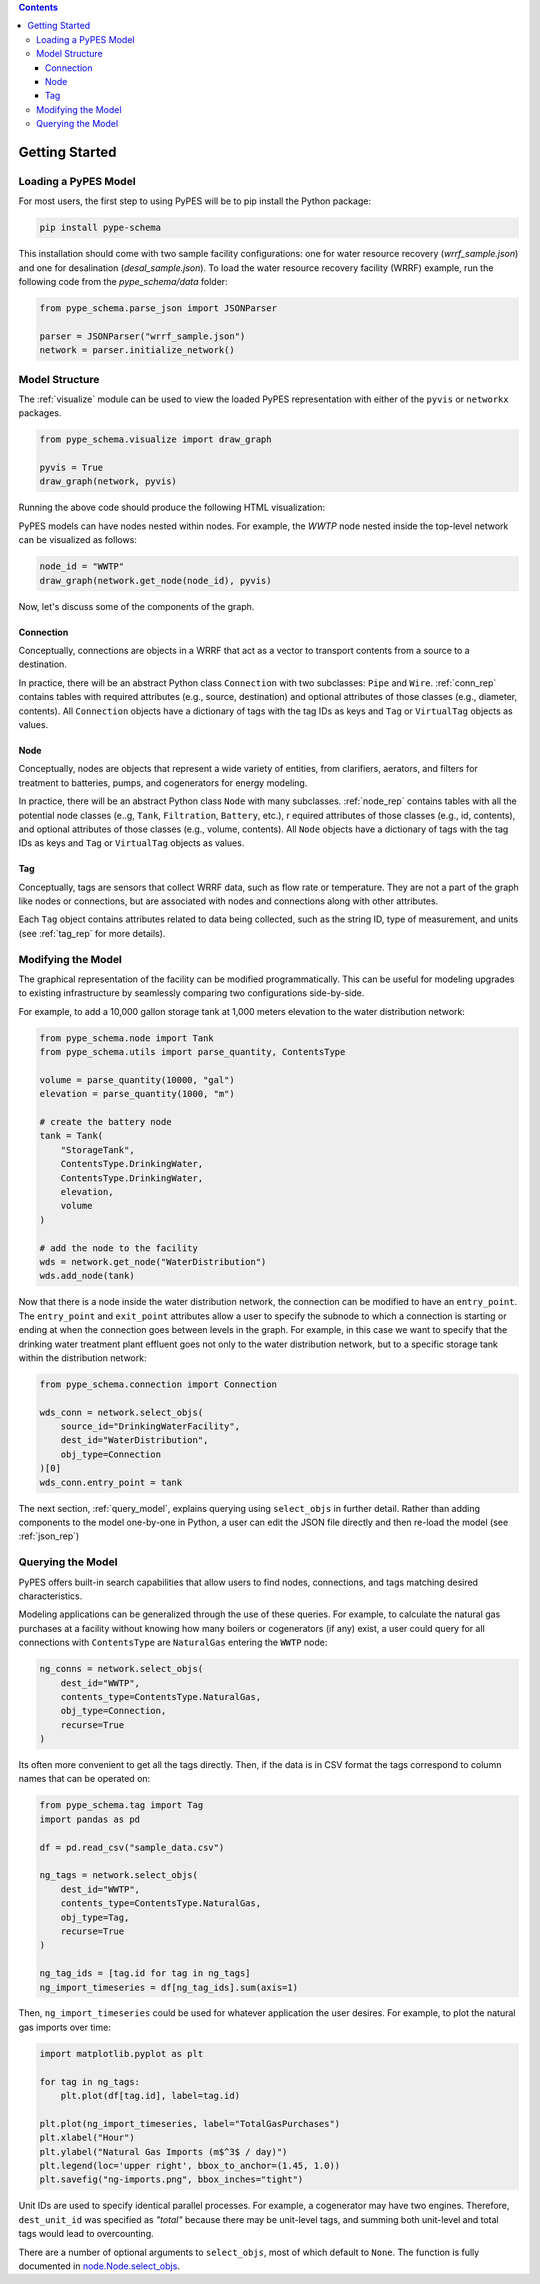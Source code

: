 .. contents::

.. _helloworld:

***************
Getting Started
***************

Loading a PyPES Model
=====================

For most users, the first step to using PyPES will be to pip install the Python package:

.. code-block:: python

    pip install pype-schema

This installation should come with two sample facility configurations: 
one for water resource recovery (`wrrf_sample.json`) and one for desalination (`desal_sample.json`). 
To load the water resource recovery facility (WRRF) example, run the following code from the `pype_schema/data` folder:

.. code-block:: python

    from pype_schema.parse_json import JSONParser

    parser = JSONParser("wrrf_sample.json")
    network = parser.initialize_network()

.. _model_struct:

Model Structure
===============

The :ref:`visualize` module can be used to view the loaded PyPES representation with either of the ``pyvis`` or ``networkx`` packages.

.. code-block:: python
    
    from pype_schema.visualize import draw_graph
    
    pyvis = True
    draw_graph(network, pyvis)

Running the above code should produce the following HTML visualization:

.. image:: _static/utility-graph.png
  :width: 600
  :alt: Example directed graph representation of a city's water and energy infrastructure

PyPES models can have nodes nested within nodes. 
For example, the `WWTP` node nested inside the top-level network can be visualized as follows:

.. code-block:: python
        
    node_id = "WWTP"
    draw_graph(network.get_node(node_id), pyvis)

.. image:: _static/wwtp-graph.png
  :width: 600
  :alt: Example directed graph representation of a city's wastewater treatment plant (WWTP)

Now, let's discuss some of the components of the graph.

Connection
**********

Conceptually, connections are objects in a WRRF that act as a vector to transport contents from a source to a destination. 

In practice, there will be an abstract Python class ``Connection`` with two subclasses: ``Pipe`` and ``Wire``. :ref:`conn_rep` contains tables with 
required attributes (e.g., source, destination) and optional attributes of those classes (e.g., diameter, contents). 
All ``Connection`` objects have a dictionary of tags with the tag IDs as keys and ``Tag`` or ``VirtualTag`` objects as values.

Node
****
Conceptually, nodes are objects that represent a wide variety of entities, from clarifiers, aerators, and filters for treatment to batteries, pumps, and cogenerators for energy modeling.

In practice, there will be an abstract Python class ``Node`` with many subclasses. :ref:`node_rep` contains tables with all the potential node classes (e..g, ``Tank``, ``Filtration``, ``Battery``, etc.), r
equired attributes of those classes (e.g., id, contents), and optional attributes of those classes (e.g., volume, contents). 
All ``Node`` objects have a dictionary of tags with the tag IDs as keys and ``Tag`` or ``VirtualTag`` objects as values.

Tag
***

Conceptually, tags are sensors that collect WRRF data, such as flow rate or temperature. 
They are not a part of the graph like nodes or connections, but are associated with nodes and connections along with other attributes.

Each ``Tag`` object contains attributes related to data being collected, such as the string ID, type of measurement, and units 
(see :ref:`tag_rep` for more details).

.. _mod_model:

Modifying the Model
===================

The graphical representation of the facility can be modified programmatically. 
This can be useful for modeling upgrades to existing infrastructure by seamlessly comparing two configurations side-by-side.

For example, to add a 10,000 gallon storage tank at 1,000 meters elevation to the water distribution network:

.. code-block:: python

    from pype_schema.node import Tank
    from pype_schema.utils import parse_quantity, ContentsType

    volume = parse_quantity(10000, "gal")
    elevation = parse_quantity(1000, "m")

    # create the battery node
    tank = Tank(
        "StorageTank", 
        ContentsType.DrinkingWater, 
        ContentsType.DrinkingWater, 
        elevation, 
        volume
    )

    # add the node to the facility
    wds = network.get_node("WaterDistribution")
    wds.add_node(tank)

Now that there is a node inside the water distribution network, the connection can be modified to have an 
``entry_point``. The ``entry_point`` and ``exit_point`` attributes allow a user to specify the subnode to which 
a connection is starting or ending at when the connection goes between levels in the graph. For example, in this
case we want to specify that the drinking water treatment plant effluent goes not only to the water distribution
network, but to a specific storage tank within the distribution network:

.. code-block:: python

    from pype_schema.connection import Connection

    wds_conn = network.select_objs(
        source_id="DrinkingWaterFacility",
        dest_id="WaterDistribution",
        obj_type=Connection
    )[0]
    wds_conn.entry_point = tank

The next section, :ref:`query_model`, explains querying using ``select_objs`` in further detail. 
Rather than adding components to the model one-by-one in Python, 
a user can edit the JSON file directly and then re-load the model (see :ref:`json_rep`) 

.. _query_model:

Querying the Model
==================

PyPES offers built-in search capabilities that allow users to find nodes, connections, and tags
matching desired characteristics.

Modeling applications can be generalized through the use of these queries. For example, to calculate the 
natural gas purchases at a facility without knowing how many boilers or cogenerators (if any) exist, a user
could query for all connections with ``ContentsType`` are ``NaturalGas`` entering the ``WWTP`` node:

.. code-block:: python

    ng_conns = network.select_objs(
        dest_id="WWTP",
        contents_type=ContentsType.NaturalGas,
        obj_type=Connection,
        recurse=True
    )

Its often more convenient to get all the tags directly. Then, if the data is in CSV format the tags correspond to
column names that can be operated on:

.. code-block:: python

    from pype_schema.tag import Tag
    import pandas as pd

    df = pd.read_csv("sample_data.csv")

    ng_tags = network.select_objs(
        dest_id="WWTP",
        contents_type=ContentsType.NaturalGas,
        obj_type=Tag,
        recurse=True
    )

    ng_tag_ids = [tag.id for tag in ng_tags]
    ng_import_timeseries = df[ng_tag_ids].sum(axis=1)

Then, ``ng_import_timeseries`` could be used for whatever application the user desires. 
For example, to plot the natural gas imports over time:

.. code-block:: python

    import matplotlib.pyplot as plt

    for tag in ng_tags:
        plt.plot(df[tag.id], label=tag.id)

    plt.plot(ng_import_timeseries, label="TotalGasPurchases")
    plt.xlabel("Hour")
    plt.ylabel("Natural Gas Imports (m$^3$ / day)")
    plt.legend(loc='upper right', bbox_to_anchor=(1.45, 1.0))
    plt.savefig("ng-imports.png", bbox_inches="tight")

.. image:: _static/ng-imports.png
  :width: 600
  :alt: Timeseries of natural gas imports to the cogenerator and boiler combined to calculate total imports using PyPES

Unit IDs are used to specify identical parallel processes. 
For example, a cogenerator may have two engines. 
Therefore, ``dest_unit_id`` was specified as `"total"` because there may be unit-level tags, 
and summing both unit-level and total tags would lead to overcounting.

There are a number of optional arguments to ``select_objs``, most of which default to ``None``. The function is 
fully documented in `node.Node.select_objs <https://we3lab.github.io/pype-schema/node.html#pype_schema.node.Node.select_objs>`_.